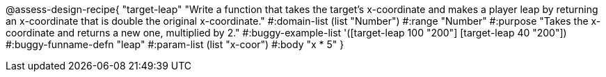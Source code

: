 @assess-design-recipe{
  "target-leap"
    "Write a function that takes the target's x-coordinate and
    makes a player leap by returning an x-coordinate that is
    double the original x-coordinate."
#:domain-list (list "Number")
#:range "Number"
#:purpose "Takes the x-coordinate and returns a new one,
    multiplied by 2."
#:buggy-example-list
'([target-leap 100 "200"]
  [target-leap 40 "200"])
#:buggy-funname-defn "leap"
#:param-list (list "x-coor")
#:body "x * 5"
} 

